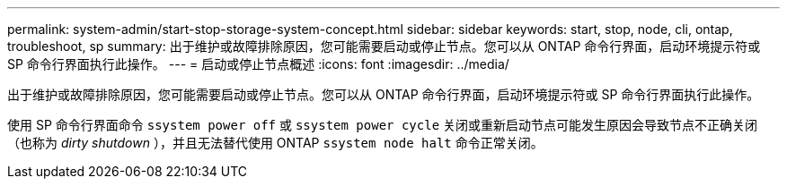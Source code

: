---
permalink: system-admin/start-stop-storage-system-concept.html 
sidebar: sidebar 
keywords: start, stop, node, cli, ontap, troubleshoot, sp 
summary: 出于维护或故障排除原因，您可能需要启动或停止节点。您可以从 ONTAP 命令行界面，启动环境提示符或 SP 命令行界面执行此操作。 
---
= 启动或停止节点概述
:icons: font
:imagesdir: ../media/


[role="lead"]
出于维护或故障排除原因，您可能需要启动或停止节点。您可以从 ONTAP 命令行界面，启动环境提示符或 SP 命令行界面执行此操作。

使用 SP 命令行界面命令 `ssystem power off` 或 `ssystem power cycle` 关闭或重新启动节点可能发生原因会导致节点不正确关闭（也称为 _dirty shutdown_ ），并且无法替代使用 ONTAP `ssystem node halt` 命令正常关闭。
